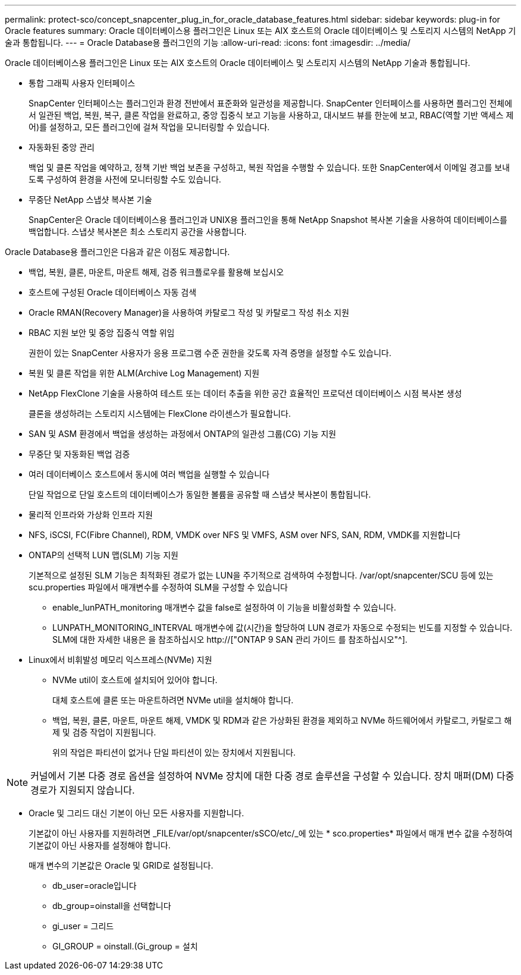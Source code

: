 ---
permalink: protect-sco/concept_snapcenter_plug_in_for_oracle_database_features.html 
sidebar: sidebar 
keywords: plug-in for Oracle features 
summary: Oracle 데이터베이스용 플러그인은 Linux 또는 AIX 호스트의 Oracle 데이터베이스 및 스토리지 시스템의 NetApp 기술과 통합됩니다. 
---
= Oracle Database용 플러그인의 기능
:allow-uri-read: 
:icons: font
:imagesdir: ../media/


[role="lead"]
Oracle 데이터베이스용 플러그인은 Linux 또는 AIX 호스트의 Oracle 데이터베이스 및 스토리지 시스템의 NetApp 기술과 통합됩니다.

* 통합 그래픽 사용자 인터페이스
+
SnapCenter 인터페이스는 플러그인과 환경 전반에서 표준화와 일관성을 제공합니다. SnapCenter 인터페이스를 사용하면 플러그인 전체에서 일관된 백업, 복원, 복구, 클론 작업을 완료하고, 중앙 집중식 보고 기능을 사용하고, 대시보드 뷰를 한눈에 보고, RBAC(역할 기반 액세스 제어)를 설정하고, 모든 플러그인에 걸쳐 작업을 모니터링할 수 있습니다.

* 자동화된 중앙 관리
+
백업 및 클론 작업을 예약하고, 정책 기반 백업 보존을 구성하고, 복원 작업을 수행할 수 있습니다. 또한 SnapCenter에서 이메일 경고를 보내도록 구성하여 환경을 사전에 모니터링할 수도 있습니다.

* 무중단 NetApp 스냅샷 복사본 기술
+
SnapCenter은 Oracle 데이터베이스용 플러그인과 UNIX용 플러그인을 통해 NetApp Snapshot 복사본 기술을 사용하여 데이터베이스를 백업합니다. 스냅샷 복사본은 최소 스토리지 공간을 사용합니다.



Oracle Database용 플러그인은 다음과 같은 이점도 제공합니다.

* 백업, 복원, 클론, 마운트, 마운트 해제, 검증 워크플로우를 활용해 보십시오
* 호스트에 구성된 Oracle 데이터베이스 자동 검색
* Oracle RMAN(Recovery Manager)을 사용하여 카탈로그 작성 및 카탈로그 작성 취소 지원
* RBAC 지원 보안 및 중앙 집중식 역할 위임
+
권한이 있는 SnapCenter 사용자가 응용 프로그램 수준 권한을 갖도록 자격 증명을 설정할 수도 있습니다.

* 복원 및 클론 작업을 위한 ALM(Archive Log Management) 지원
* NetApp FlexClone 기술을 사용하여 테스트 또는 데이터 추출을 위한 공간 효율적인 프로덕션 데이터베이스 시점 복사본 생성
+
클론을 생성하려는 스토리지 시스템에는 FlexClone 라이센스가 필요합니다.

* SAN 및 ASM 환경에서 백업을 생성하는 과정에서 ONTAP의 일관성 그룹(CG) 기능 지원
* 무중단 및 자동화된 백업 검증
* 여러 데이터베이스 호스트에서 동시에 여러 백업을 실행할 수 있습니다
+
단일 작업으로 단일 호스트의 데이터베이스가 동일한 볼륨을 공유할 때 스냅샷 복사본이 통합됩니다.

* 물리적 인프라와 가상화 인프라 지원
* NFS, iSCSI, FC(Fibre Channel), RDM, VMDK over NFS 및 VMFS, ASM over NFS, SAN, RDM, VMDK를 지원합니다
* ONTAP의 선택적 LUN 맵(SLM) 기능 지원
+
기본적으로 설정된 SLM 기능은 최적화된 경로가 없는 LUN을 주기적으로 검색하여 수정합니다. /var/opt/snapcenter/SCU 등에 있는 scu.properties 파일에서 매개변수를 수정하여 SLM을 구성할 수 있습니다

+
** enable_lunPATH_monitoring 매개변수 값을 false로 설정하여 이 기능을 비활성화할 수 있습니다.
** LUNPATH_MONITORING_INTERVAL 매개변수에 값(시간)을 할당하여 LUN 경로가 자동으로 수정되는 빈도를 지정할 수 있습니다. SLM에 대한 자세한 내용은 을 참조하십시오 http://["ONTAP 9 SAN 관리 가이드 를 참조하십시오"^].


* Linux에서 비휘발성 메모리 익스프레스(NVMe) 지원
+
** NVMe util이 호스트에 설치되어 있어야 합니다.
+
대체 호스트에 클론 또는 마운트하려면 NVMe util을 설치해야 합니다.

** 백업, 복원, 클론, 마운트, 마운트 해제, VMDK 및 RDM과 같은 가상화된 환경을 제외하고 NVMe 하드웨어에서 카탈로그, 카탈로그 해제 및 검증 작업이 지원됩니다.
+
위의 작업은 파티션이 없거나 단일 파티션이 있는 장치에서 지원됩니다.






NOTE: 커널에서 기본 다중 경로 옵션을 설정하여 NVMe 장치에 대한 다중 경로 솔루션을 구성할 수 있습니다. 장치 매퍼(DM) 다중 경로가 지원되지 않습니다.

* Oracle 및 그리드 대신 기본이 아닌 모든 사용자를 지원합니다.
+
기본값이 아닌 사용자를 지원하려면 _FILE/var/opt/snapcenter/sSCO/etc/_에 있는 * sco.properties* 파일에서 매개 변수 값을 수정하여 기본값이 아닌 사용자를 설정해야 합니다.

+
매개 변수의 기본값은 Oracle 및 GRID로 설정됩니다.

+
** db_user=oracle입니다
** db_group=oinstall을 선택합니다
** gi_user = 그리드
** GI_GROUP = oinstall.(Gi_group = 설치



